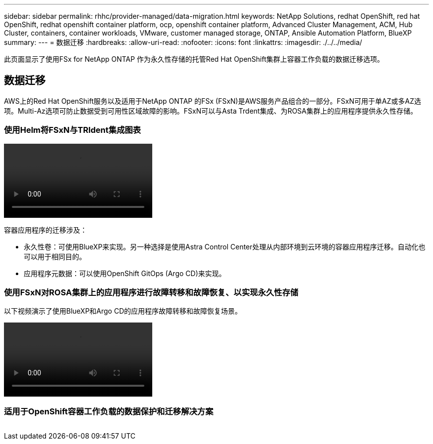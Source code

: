---
sidebar: sidebar 
permalink: rhhc/provider-managed/data-migration.html 
keywords: NetApp Solutions, redhat OpenShift, red hat OpenShift, redhat openshift container platform, ocp, openshift container platform, Advanced Cluster Management, ACM, Hub Cluster, containers, container workloads, VMware, customer managed storage, ONTAP, Ansible Automation Platform, BlueXP 
summary:  
---
= 数据迁移
:hardbreaks:
:allow-uri-read: 
:nofooter: 
:icons: font
:linkattrs: 
:imagesdir: ./../../media/


[role="lead"]
此页面显示了使用FSx for NetApp ONTAP 作为永久性存储的托管Red Hat OpenShift集群上容器工作负载的数据迁移选项。



== 数据迁移

AWS上的Red Hat OpenShift服务以及适用于NetApp ONTAP 的FSx (FSxN)是AWS服务产品组合的一部分。FSxN可用于单AZ或多AZ选项。Multi-Az选项可防止数据受到可用性区域故障的影响。FSxN可以与Asta Trdent集成、为ROSA集群上的应用程序提供永久性存储。



=== 使用Helm将FSxN与TRIdent集成图表

video::rhhc-install-trident-using-helm.mp4[]
容器应用程序的迁移涉及：

* 永久性卷：可使用BlueXP来实现。另一种选择是使用Astra Control Center处理从内部环境到云环境的容器应用程序迁移。自动化也可以用于相同目的。
* 应用程序元数据：可以使用OpenShift GitOps (Argo CD)来实现。




=== 使用FSxN对ROSA集群上的应用程序进行故障转移和故障恢复、以实现永久性存储

以下视频演示了使用BlueXP和Argo CD的应用程序故障转移和故障恢复场景。

video::rhhc-failover-failback.mp4[]


=== 适用于OpenShift容器工作负载的数据保护和迁移解决方案

image:rhhc-rosa-with-fsxn.png[""]
